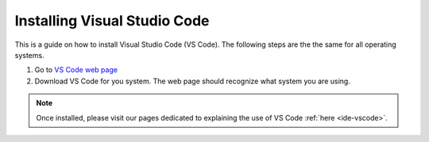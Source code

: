 .. _install-vscode:

Installing Visual Studio Code
===========================================

This is a guide on how to install Visual Studio Code (VS Code).
The following steps are the the same for all operating systems.

1. Go to `VS Code web page <https://code.visualstudio.com>`_ 

2. Download VS Code for you system. The web page should recognize what system you are using.

.. note::

    Once installed, please visit our pages dedicated to explaining the use of VS Code :ref:`here <ide-vscode>`.
